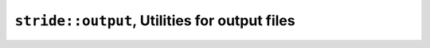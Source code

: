 
================================================
 ``stride::output``, Utilities for output files
================================================

.. doxygennamespace:: stride::output
